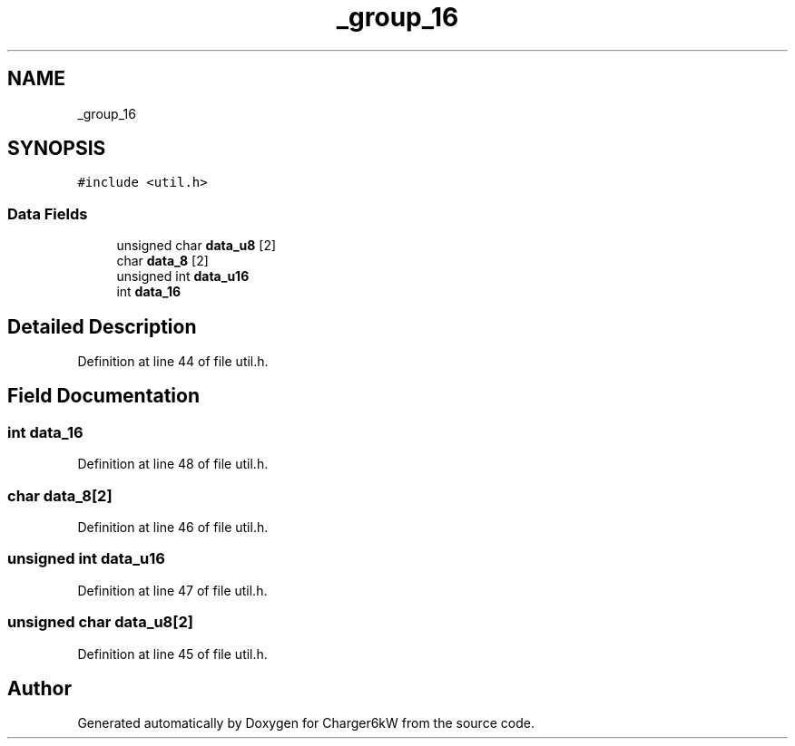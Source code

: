 .TH "_group_16" 3 "Thu Nov 26 2020" "Version 9" "Charger6kW" \" -*- nroff -*-
.ad l
.nh
.SH NAME
_group_16
.SH SYNOPSIS
.br
.PP
.PP
\fC#include <util\&.h>\fP
.SS "Data Fields"

.in +1c
.ti -1c
.RI "unsigned char \fBdata_u8\fP [2]"
.br
.ti -1c
.RI "char \fBdata_8\fP [2]"
.br
.ti -1c
.RI "unsigned int \fBdata_u16\fP"
.br
.ti -1c
.RI "int \fBdata_16\fP"
.br
.in -1c
.SH "Detailed Description"
.PP 
Definition at line 44 of file util\&.h\&.
.SH "Field Documentation"
.PP 
.SS "int data_16"

.PP
Definition at line 48 of file util\&.h\&.
.SS "char data_8[2]"

.PP
Definition at line 46 of file util\&.h\&.
.SS "unsigned int data_u16"

.PP
Definition at line 47 of file util\&.h\&.
.SS "unsigned char data_u8[2]"

.PP
Definition at line 45 of file util\&.h\&.

.SH "Author"
.PP 
Generated automatically by Doxygen for Charger6kW from the source code\&.
